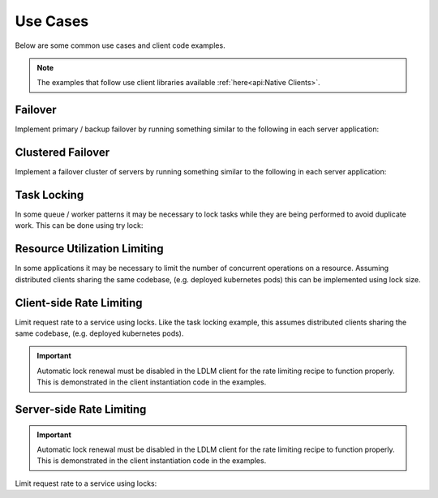 
===============
Use Cases
===============

Below are some common use cases and client code examples.

.. note::

    The examples that follow use client libraries available
    :ref:`here<api:Native Clients>`.

Failover
===============================

Implement primary / backup
failover by running something similar to the following in each server application:

..  tabs::

    ..  group-tab:: Python

        .. code-block:: python

            import ldlm

            client = ldlm.Client("ldlm-server:3144")

            # This will block until lock is acquired
            lock = client.lock("application-primary")

            logger.info("Became primary. Performing work...")

            # Lock will be unlocked when this process ends.

    ..  group-tab:: Go

        .. code-block:: go

            import "github.com/imoore76/ldlm/client"

            c, _ := client.New(context.Background(), client.Config{
                Address: "ldlm-server:3144",
            })

            // This will block until the lock is acquired
            lock, err := c.Lock("application-primary", nil)

            if err != nil {
                panic(err)
            }

            fmt.Println("Became primary. Performing work...")

            // Lock will be unlocked when this process ends.

Clustered Failover
===============================

Implement a failover cluster of servers
by running something similar to the following in each server application:

..  tabs::

    ..  group-tab:: Python

        .. code-block:: python

            import ldlm

            # Allow 10 servers active at a time
            ALLOW_ACTIVE = 10

            client = ldlm.Client("ldlm-server:3144")

            # This will block until lock is acquired
            lock = client.lock("application-cluster", size=ALLOW_ACTIVE)

            logger.info("Became active. Performing work...")

            # Lock will be unlocked when this process ends.

    ..  group-tab:: Go

        .. code-block:: go

            import "github.com/imoore76/ldlm/client"

            // Allow 10 servers active at a time
            const allowActive = 10

            c, _ := client.New(context.Background(), client.Config{
                Address: "ldlm-server:3144",
            })

            // This will block until the lock is acquired
            lock, err := c.Lock("application-cluster", &&client.LockOptions{
                Size: allowActive,
            })

            if err != nil {
                panic(err)
            }

            fmt.Println("Became active. Performing work...")

            // Lock will be unlocked when this process ends.


Task Locking
===============================

In some queue / worker patterns it may be necessary to lock tasks while they are
being performed to avoid duplicate work. This can be done using try lock:

..  tabs::

    ..  group-tab:: Python

        .. code-block:: python

            import ldlm

            client = ldlm.Client("ldlm-server:3144")

            while True:

                work_item = queue.Get()

                lock = client.try_lock(work_item.name)
                if not lock:
                    log.debug(f"Work {work_item.name} already in progress")
                    continue

                try:
                    run_job(work_item)
                finally:
                    lock.unlock()

    .. group-tab:: Go

        .. code-block:: go

            import "github.com/imoore76/ldlm/client"

            c, _ := client.New(context.Background(), client.Config{
                Address: "ldlm-server:3144",
            })

            for {
                workItem := queue.Get()

                lock, err := client.TryLock(workItem.Name)

                if (err) {
                    fmt.Printf("Error locking work: %w", err)
                    continue
                }

                if !lock.Locked {
                    log.Infof("Work %s already in progress", workItem.Name)
                    continue
                }

                func() {
                    defer lock.Unlock()
                    RunJob(workItem)
                }()
            }

Resource Utilization Limiting
===============================

In some applications it may be necessary to limit the number of concurrent operations on a
resource. Assuming distributed clients sharing the same codebase, (e.g. deployed kubernetes pods)
this can be implemented using lock size.

..  tabs::

    ..  group-tab:: Python

        .. code-block:: python

            import ldlm

            ES_SLOTS = 10

            # Code in each client to restrict the number of concurrent ElasticSearch operations to 10
            client = ldlm.Client("ldlm-server:3144")

            # Block until a slot becomes available.
            lock = client.lock("ElasticSearchSlot", size=ES_SLOTS):

            try:
                elastic_search.do_something()
            finally:
                lock.unlock()

    ..  group-tab:: Go

        .. code-block:: go

            import "github.com/imoore76/ldlm/client"

            const elasticSearchSlots = 10

            c, _ := client.New(context.Background(), client.Config{
                Address: "ldlm-server:3144",
            })

            // This will block until the lock is acquired
            lock, err := c.Lock("ElasticSearchSlot", &&client.LockOptions{
                Size: elasticSearchSlots,
            })

            if err != nil {
                panic(err)
            }

            func() {
                defer lock.Unlock()
                ElasticSearch.DoSomething()
            }()


Client-side Rate Limiting
===============================

Limit request rate to a service using locks. Like the task locking example, this assumes
distributed clients sharing the same codebase, (e.g. deployed kubernetes pods).

.. important::

    Automatic lock renewal must be disabled in the LDLM client for the 
    rate limiting recipe to function properly. This is demonstrated in
    the client instantiation code in the examples.


..  tabs::

    ..  group-tab:: Python

        .. code-block:: python

            import ldlm

            # Allow 30 requests every 60 seconds
            RATE_LIMIT_SIZE = 30
            RATE_LIMIT_SECONDS = 60

            # A client-enforced sliding window of 30 requests per minute.
            client = ldlm.Client("ldlm-server:3144", auto_renew_locks=False)

            # This will block until lock is acquired.
            client.lock(
                "RateLimitExpensiveService",
                size=RATE_LIMIT_SIZE,
                lock_timeout_seconds=RATE_LIMIT_SECONDS
            )

            results = expensive_service.query("getAll")
            
            # Do not unlock. Lock will expire in 60 seconds, which enforces the rate window.

    ..  group-tab:: Go

        .. code-block:: go

            import "github.com/imoore76/ldlm/client"

            const (
                rateLimitSize    = 30
                rateLimitSeconds = 60
            )

            c, _ := client.New(context.Background(), client.Config{
                Address: "ldlm-server:3144",
                NoAutoRenew: true,
            })

            // This will block until the lock is acquired
            err := c.Lock("RateLimitExpensiveService", &&client.LockOptions{
                Size: rateLimitSize,
                LockTimeoutSeconds: rateLimitSeconds,
            })

            if err != nil {
                panic(err)
            }

            results = expensive_service.query("getAll")

            // Do not unlock. Lock will expire in 60 seconds, which enforces the rate window.
            

Server-side Rate Limiting
===============================

.. important::

    Automatic lock renewal must be disabled in the LDLM client for the 
    rate limiting recipe to function properly. This is demonstrated in
    the client instantiation code in the examples.

Limit request rate to a service using locks:

..  tabs::

    ..  group-tab:: Python

        .. code-block:: python

            import ldlm

            # Allow 30 requests every 60 seconds
            RATE_LIMIT_SIZE = 30
            RATE_LIMIT_SECONDS = 60

            client = ldlm.Client("ldlm-server:3144", auto_renew_locks=False)

            def generate_image(request):
                """Request handler for expensive AI image generation"""

                lock = client.try_lock(
                    "generate_image",
                    size=RATE_LIMIT_SIZE,
                    lock_timeout_seconds=RATE_LIMIT_SECONDS
                )

                if not lock:
                    return HttpResponse("Too Many Requests", status=429)

                # Generate image.
                for chunk in ai_image_generator(request)
                    yield chunk

                # Do not unlock. Lock will expire in 60 seconds, which enforces the rate window.

    ..  group-tab:: Go

        .. code-block:: go

            import "github.com/imoore76/ldlm/client"

            const (
                rateLimitSize    = 30
                rateLimitSeconds = 60
            )

            c, _ := client.New(context.Background(), client.Config{
                Address: "ldlm-server:3144",
                NoAutoRenew: true,
            })

            func aiImageGenerator(w http.ResponseWriter, r *http.Request) {
                // Process the request

                lock, err := c.TryLock("GenerateAIImage", &&client.LockOptions{
                    Size: rateLimitSize,
                    LockTimeoutSeconds: rateLimitSeconds,
                })

                if err != nil {
                    panic(err)
                }

                if !lock.Locked {
                    w.WriteHeader(http.StatusTooManyRequests) // 429
                    w.Write([]byte("Too Many Requests"))
                    return
                }

                generateAIImage(w, r)

                // Do not unlock. Lock will expire in 60 seconds, which enforces the rate window.
            }
